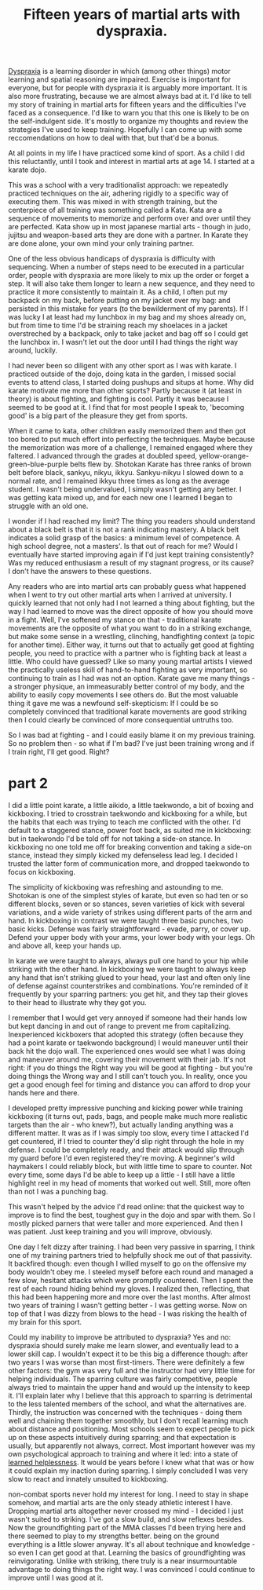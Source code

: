:PROPERTIES:
:ID:       bb9e7c86-d383-4beb-a0da-77e180c4023a
:END:
#+title:Fifteen years of martial arts with dyspraxia.


[[id:2a4d5c06-28a1-4492-ae3c-1164a1826c8a][Dyspraxia]] is a learning disorder in which (among other things) motor learning and spatial reasoning are impaired.
Exercise is important for everyone, but for people with dyspraxia it is arguably more important.
It is also more frustrating, because we are almost always bad at it.
I'd like to tell my story of training in martial arts for fifteen years and the difficulties I've faced as a consequence.
I'd like to warn you that this one is likely to be on the self-indulgent side.
It's mostly to organize my thoughts and review the strategies I've used to keep training.
Hopefully I can come up with some reccomendations on how to deal with that, but that'd be a bonus.

At all points in my life I have practiced some kind of sport.
As a child I did this reluctantly, until I took and interest in martial arts at age 14.
I started at a karate dojo.

This was a school with a very traditionalist approach: we repeatedly practiced techniques on the air, adhering rigidly to a specific way of executing them.
This was mixed in with strength training, but the centerpiece of all training was something called a Kata.
Kata are a sequence of movements to memorize and perform over and over until they are perfected.
Kata show up in most japanese martial arts - though in judo, jujitsu and weapon-based arts they are done with a partner.
In Karate they are done alone, your own mind your only training partner.

One of the less obvious handicaps of dyspraxia is difficulty with sequencing.
When a number of steps need to be executed in a particular order, people with dyspraxia are more likely to mix up the order or forget a step.
It will also take them longer to learn a new sequence, and they need to practice it more consistently to maintain it.
As a child, I often put my backpack on my back, before putting on my jacket over my bag: and persisted in this mistake for years (to the bewilderment of my parents).
If I was lucky I at least had my lunchbox in my bag and my shoes already on, but from time to time I'd be straining reach my shoelaces in a jacket overstreched by a backpack, only to take jacket and bag off so I could get the lunchbox in.
I wasn't let out the door until I had things the right way around, luckily.

I had never been so diligent with any other sport as I was with karate.
I practiced outside of the dojo, doing kata in the garden, I missed social events to attend class, I started doing pushups and situps at home.
Why did karate motivate me more than other sports?
Partly because it (at least in theory) is about fighting, and fighting is cool.
Partly it was because I seemed to be good at it.
I find that for most people I speak to, 'becoming good' is a big part of the pleasure they get from sports.

When it came to kata, other children easily memorized them and then got too bored to put much effort into perfecting the techniques.
Maybe because the memorization was more of a challenge, I remained engaged where they faltered.
I advanced through the grades at doubled speed, yellow-orange-green-blue-purple belts flew by.
Shotokan Karate has three ranks of brown belt before black, sankyu, nikyu, ikkyu.
Sankyu-nikyu I slowed down to a normal rate, and I remained ikkyu three times as long as the average student.
I wasn't being undervalued, I simply wasn't getting any better.
I was getting kata mixed up, and for each new one I learned I began to struggle with an old one.

I wonder if I had reached my limit?
The thing you readers should understand about a black belt is that it is not a rank indicating mastery.
A black belt indicates a solid grasp of the basics: a minimum level of competence.
A high school degree, not a masters'.
Is that out of reach for me?
Would I eventually have started improving again if I'd just kept training consistently?
Was my reduced enthusiasm a result of my stagnant progress, or its cause?
I don't have the answers to these questions.


Any readers who are into martial arts can probably guess what happened when I went to try out other martial arts when I arrived at university.
I quickly learned that not only had I not learned a thing about fighting, but the way I had learned to move was the direct opposite of how you should move in a fight.
Well, I've softened my stance on that - traditional karate movements are the opposite of what you want to do in a striking exchange, but make some sense in a wrestling, clinching, handfighting context (a topic for another time).
Either way, it turns out that to actually get good at fighting people, you need to practice with a partner who is fighting back at least a little.
Who could have guessed?
Like so many young martial artists I viewed the practically useless skill of hand-to-hand fighting as very important, so continuing to train as I had was not an option.
Karate gave me many things - a stronger physique, an immeasurably better control of my body, and the ability to easily copy movements I see others do.
But the most valuable thing it gave me was a newfound self-skepticism: If I could be so completely convinced that traditional karate movements are good striking then I could clearly be convinced of more consequential untruths too.

So I was bad at fighting - and I could easily blame it on my previous training.
So no problem then - so what if I'm bad?
I've just been training wrong and if I train right, I'll get good.
Right?


* part 2

I did a little point karate, a little aikido, a little taekwondo, a bit of boxing and kickboxing.
I tried to crosstrain taekwondo and kickboxing for a while, but the habits that each was trying to teach me conflicted with the other.
I'd default to a staggered stance, power foot back, as suited me in kickboxing: but in taekwondo I'd be told off for not taking a side-on stance.
In kickboxing no one told me off for breaking convention and taking a side-on stance, instead they simply kicked my defenseless lead leg.
I decided I trusted the latter form of communication more, and dropped taekwondo to focus on kickboxing.

The simplicity of kickboxing was refreshing and astounding to me.
Shotokan is one of the simplest styles of karate, but even so had ten or so different blocks, seven or so stances, seven varieties of kick with several variations, and a wide variety of strikes using different parts of the arm and hand.
In kickboxing in contrast we were taught three basic punches, two basic kicks. 
Defense was fairly straightforward - evade, parry, or cover up.
Defend your upper body with your arms, your lower body with your legs.
Oh and above all, keep your hands up.

In karate we were taught to always, always pull one hand to your hip while striking with the other hand.
In kickboxing we were taught to always keep any hand that isn't striking glued to your head, your last and often only line of defense against counterstrikes and combinations.
You're reminded of it frequently by your sparring partners: you get hit, and they tap their gloves to their head to illustrate why they got you.

I remember that I would get very annoyed if someone  had their hands low but kept dancing in and out of range to prevent me from capitalizing.
Inexperienced kickboxers that adopted this strategy (often because they had a point karate or taekwondo background) I would maneuver until their back hit the dojo wall.
The experienced ones would see what I was doing and maneuver around me, covering their movement with their jab.
It's not right: if you do things the Right way you will be good at fighting - but you're doing things the Wrong way and I still can't touch you.
In reality, once you get a good enough feel for timing and distance you can afford to drop your hands here and there.


I developed pretty impressive punching and kicking power while training kickboxing (it turns out, pads, bags, and people make much more realistic targets than the air - who knew?), but actually landing anything was a different matter.
It was as if I was simply too slow, every time I attacked I'd get countered, if I tried to counter they'd slip right through the hole in my defense.
I could be completely ready, and their attack would slip through my guard before I'd even registered they're moving.
A beginner's wild haymakers I could reliably block, but with little time to spare to counter.
Not every time, some days I'd be able to keep up a little - I still have a little highlight reel in my head of moments that worked out well.
Still, more often than not I was a punching bag.

This wasn't helped by the advice I'd read online: that the quickest way to improve is to find the best, toughest guy in the dojo and spar with them.
So I mostly picked parners that were taller and more experienced.
And then I was patient.
Just keep training and you will improve, obviously.

One day I felt dizzy after training.
I had been very passive in sparring, I think one of my training partners tried to helpfully shock me out of that passivity.
It backfired though: even though I willed myself to go on the offensive my body wouldn't obey me.
I steeled myself before each round and managed a few slow, hesitant attacks which were promptly countered.
Then I spent the rest of each round hiding behind my gloves.
I realized then, reflecting, that this had been happening more and more over the last months.
After almost two years of training I wasn't getting better - I was getting worse.
Now on top of that I was dizzy from blows to the head - I was risking the health of my brain for this sport.

Could my inability to improve be attributed to dyspraxia?
Yes and no: dyspraxia should surely make me learn slower, and eventually lead to a lower skill cap.
I wouldn't expect it to be this big a difference though: after two years I was worse than most first-timers.
There were definitely a few other factors: the gym was very full and the instructor had very little time for helping individuals.
The sparring culture was fairly competitive, people always tried to maintain the upper hand and would up the intensity to keep it.
I'll explain later why I believe that this approach to sparring is detrimental to the less talented members of the school, and what the alternatives are.
Thirdly, the instruction was concerned with the techniques - doing them well and chaining them together smoothly, but I don't recall learning much about distance and positioning.
Most schools seem to expect people to pick up on these aspects intuitively during sparring; and that expectation is usually, but apparently not always, correct.
Most important however was my own psychological approach to training and where it led: into a state of [[id:277b1451-9929-43bf-a225-9a2570b7aadf][learned helplessness]].
It would be years before I knew what that was or how it could explain my inaction during sparring.
I simply concluded I was very slow to react and innately unsuited to kickboxing.

non-combat sports never hold my interest for long.
I need to stay in shape somehow, and martial arts are the only steady athletic interest I have.
Dropping martial arts altogether never crossed my mind - I decided I just wasn't suited to striking.
I've got a slow build, and slow reflexes besides.
Now the groundfighting part of the MMA classes I'd been trying here and there seemed to play to my strengths better.
being on the ground everything is a little slower anyway.
It's all about technique and knowledge - so even I can get good at that.
Learning the basics of groundfighting was reinvigorating.
Unlike with striking, there truly is a near insurmountable advantage to doing things the right way.
I was convinced I could continue to improve until I was good at it.

